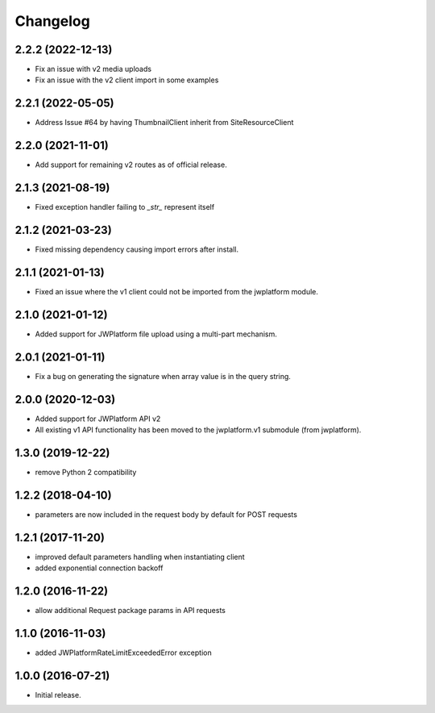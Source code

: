 Changelog
=========

2.2.2 (2022-12-13)
------------------

* Fix an issue with v2 media uploads
* Fix an issue with the v2 client import in some examples

2.2.1 (2022-05-05)
------------------

- Address Issue #64 by having ThumbnailClient inherit from SiteResourceClient

2.2.0 (2021-11-01)
------------------

- Add support for remaining v2 routes as of official release.

2.1.3 (2021-08-19)
------------------

- Fixed exception handler failing to `_str_` represent itself

2.1.2 (2021-03-23)
------------------

- Fixed missing dependency causing import errors after install.

2.1.1 (2021-01-13)
------------------

- Fixed an issue where the v1 client could not be imported from the jwplatform module.

2.1.0 (2021-01-12)
------------------

- Added support for JWPlatform file upload using a multi-part mechanism.

2.0.1 (2021-01-11)
------------------

- Fix a bug on generating the signature when array value is in the query string.

2.0.0 (2020-12-03)
------------------

- Added support for JWPlatform API v2
- All existing v1 API functionality has been moved to the jwplatform.v1 submodule (from jwplatform).

1.3.0 (2019-12-22)
------------------

- remove Python 2 compatibility

1.2.2 (2018-04-10)
------------------

- parameters are now included in the request body by default for POST requests

1.2.1 (2017-11-20)
------------------

- improved default parameters handling when instantiating client
- added exponential connection backoff

1.2.0 (2016-11-22)
------------------

- allow additional Request package params in API requests

1.1.0 (2016-11-03)
------------------

- added JWPlatformRateLimitExceededError exception

1.0.0 (2016-07-21)
------------------

- Initial release.
